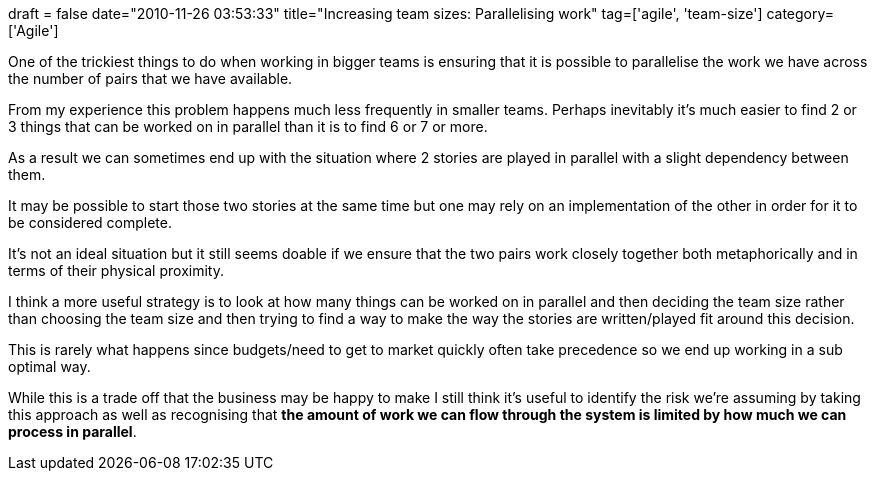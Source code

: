 +++
draft = false
date="2010-11-26 03:53:33"
title="Increasing team sizes: Parallelising work"
tag=['agile', 'team-size']
category=['Agile']
+++

One of the trickiest things to do when working in bigger teams is ensuring that it is possible to parallelise the work we have across the number of pairs that we have available.

From my experience this problem happens much less frequently in smaller teams.  Perhaps inevitably it's much easier to find 2 or 3 things that can be worked on in parallel than it is to find 6 or 7 or more.

As a result we can sometimes end up with the situation where 2 stories are played in parallel with a slight dependency between them.

It may be possible to start those two stories at the same time but one may rely on an implementation of the other in order for it to be considered  complete.

It's not an ideal situation but it still seems doable if we ensure that the two pairs work closely together both metaphorically and in terms of their physical proximity.

I think a more useful strategy is to look at how many things can be worked on in parallel and then deciding the team size rather than choosing the team size and then trying to find a way to make the way the stories are written/played fit around this decision.

This is rarely what happens since budgets/need to get to market quickly often take precedence so we end up working in a sub optimal way.

While this is a trade off that the business may be happy to make I still think it's useful to identify the risk we're assuming by taking this approach as well as recognising that *the amount of work we can flow through the system is limited by how much we can process in parallel*.
